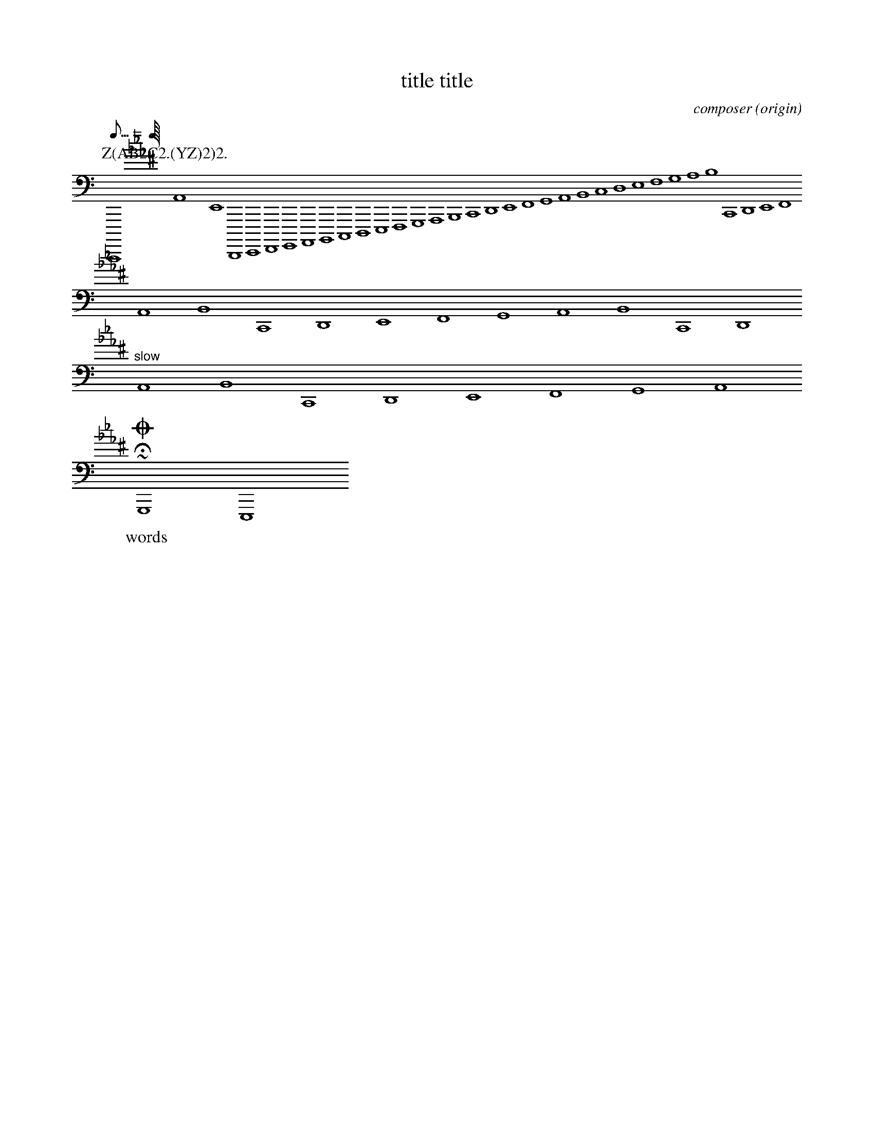 %abc-2.1
X: 1
% unsupported ---------
A:area
B:book
C:composer
D:discography
F:file url
G:group
H:history
N:notes
O:origin
R:rhythm
S:source
W:words
w:words
+:continuation
Z:transcription
% unsupported ---------
T: title title
K: C minor ^F
K: syntaxerror clef=treble1-8
K: octave=-3
K: transpose=+12
K: stafflines=5
K: MIDDLE= C
K: none
M: 4/4
M: 3/4 % ok
M: 3/(1+1) % syntax error
M: (3+3-1)/4
M: (0-1)/4
M: none
M: C
M: C |
L: 1/4
L: 0/0
L: 1/7
L: 3/5
L: 1 / 512
L: 1 / 1
Q: 'Allegro?' 1/4 2/4 3/4 4/4 = 400 "Allegro"
Q: 120
Q: =120
Q: 0
Q: 1/7 = 200
Q: 1/8 C=120
Q: 1/8 1/8=120
Q:1/4 3/8 1/4 3/8=40
Q: 1/7
P: Z(AB2C2.(YZ)2)2.
I:abc-charset utf-8
I:abc-version 2.0
I:abc-creator xml2abc-2.7
I:linebreak $
I:linebreak !
I:linebreak <none>
I:linebreak <EOL>
I:linebreak $
I:decoration +
I:decoration !
I: abc-include include.abh
I: abc-include 'include hoge.abh'
I: abc-include "include hoge.abh"
r: this is remarks
C, [K: C minor ^F] #syntaxerror D,E,F,G,A,B,CDEFGABcdefgabc'd'e'f'g'a'b'
cdef $
% comment
I:linebreak !
I:decoration +
abcd ! efg +aaa+
I:linebreak <EOL>
I:decoration !
abcd % comment
abcd \
s: "^slow" | !f! ** !fff!
efga
~HOGE
U: J = !coda!
U: K = +coda+
U: ~ = "AAA LL"
O ~ T v
J
O

%%MIDI voice Tb instrument=59 bank=128 mute
%%propagate-accidentals not
%%propagate-accidentals octave
%%propagate-accidentals pitch
V:T1           clef=treble-8  nm="Tenore I"   snm="T.I"  stem=up
V:T2           clef=treble-8  name="Tenore II"  subname="T.II" stem=down
V:B1  middle=d clef=bass      name="Basso I"    snm="B.I"  transpose=-24
V:B2  middle=d clef=bass      name="Basso II"   snm="B.II" transpose=-24
V:C1
m: ~n8 = h/i/j/k/l/m/n/o/p/q/r/s/t/u/v/w/x/y/z
A A  \
~C8 [V:T1] O
ABC [V:T1] O "AAA" ""
!tri
# * ; ? @
